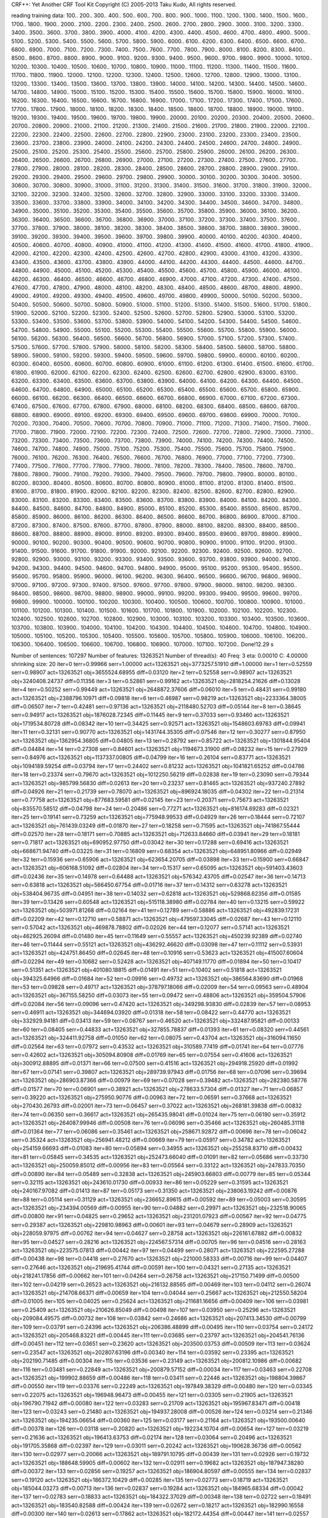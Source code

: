 CRF++: Yet Another CRF Tool Kit
Copyright (C) 2005-2013 Taku Kudo, All rights reserved.

reading training data: 100.. 200.. 300.. 400.. 500.. 600.. 700.. 800.. 900.. 1000.. 1100.. 1200.. 1300.. 1400.. 1500.. 1600.. 1700.. 1800.. 1900.. 2000.. 2100.. 2200.. 2300.. 2400.. 2500.. 2600.. 2700.. 2800.. 2900.. 3000.. 3100.. 3200.. 3300.. 3400.. 3500.. 3600.. 3700.. 3800.. 3900.. 4000.. 4100.. 4200.. 4300.. 4400.. 4500.. 4600.. 4700.. 4800.. 4900.. 5000.. 5100.. 5200.. 5300.. 5400.. 5500.. 5600.. 5700.. 5800.. 5900.. 6000.. 6100.. 6200.. 6300.. 6400.. 6500.. 6600.. 6700.. 6800.. 6900.. 7000.. 7100.. 7200.. 7300.. 7400.. 7500.. 7600.. 7700.. 7800.. 7900.. 8000.. 8100.. 8200.. 8300.. 8400.. 8500.. 8600.. 8700.. 8800.. 8900.. 9000.. 9100.. 9200.. 9300.. 9400.. 9500.. 9600.. 9700.. 9800.. 9900.. 10000.. 10100.. 10200.. 10300.. 10400.. 10500.. 10600.. 10700.. 10800.. 10900.. 11000.. 11100.. 11200.. 11300.. 11400.. 11500.. 11600.. 11700.. 11800.. 11900.. 12000.. 12100.. 12200.. 12300.. 12400.. 12500.. 12600.. 12700.. 12800.. 12900.. 13000.. 13100.. 13200.. 13300.. 13400.. 13500.. 13600.. 13700.. 13800.. 13900.. 14000.. 14100.. 14200.. 14300.. 14400.. 14500.. 14600.. 14700.. 14800.. 14900.. 15000.. 15100.. 15200.. 15300.. 15400.. 15500.. 15600.. 15700.. 15800.. 15900.. 16000.. 16100.. 16200.. 16300.. 16400.. 16500.. 16600.. 16700.. 16800.. 16900.. 17000.. 17100.. 17200.. 17300.. 17400.. 17500.. 17600.. 17700.. 17800.. 17900.. 18000.. 18100.. 18200.. 18300.. 18400.. 18500.. 18600.. 18700.. 18800.. 18900.. 19000.. 19100.. 19200.. 19300.. 19400.. 19500.. 19600.. 19700.. 19800.. 19900.. 20000.. 20100.. 20200.. 20300.. 20400.. 20500.. 20600.. 20700.. 20800.. 20900.. 21000.. 21100.. 21200.. 21300.. 21400.. 21500.. 21600.. 21700.. 21800.. 21900.. 22000.. 22100.. 22200.. 22300.. 22400.. 22500.. 22600.. 22700.. 22800.. 22900.. 23000.. 23100.. 23200.. 23300.. 23400.. 23500.. 23600.. 23700.. 23800.. 23900.. 24000.. 24100.. 24200.. 24300.. 24400.. 24500.. 24600.. 24700.. 24800.. 24900.. 25000.. 25100.. 25200.. 25300.. 25400.. 25500.. 25600.. 25700.. 25800.. 25900.. 26000.. 26100.. 26200.. 26300.. 26400.. 26500.. 26600.. 26700.. 26800.. 26900.. 27000.. 27100.. 27200.. 27300.. 27400.. 27500.. 27600.. 27700.. 27800.. 27900.. 28000.. 28100.. 28200.. 28300.. 28400.. 28500.. 28600.. 28700.. 28800.. 28900.. 29000.. 29100.. 29200.. 29300.. 29400.. 29500.. 29600.. 29700.. 29800.. 29900.. 30000.. 30100.. 30200.. 30300.. 30400.. 30500.. 30600.. 30700.. 30800.. 30900.. 31000.. 31100.. 31200.. 31300.. 31400.. 31500.. 31600.. 31700.. 31800.. 31900.. 32000.. 32100.. 32200.. 32300.. 32400.. 32500.. 32600.. 32700.. 32800.. 32900.. 33000.. 33100.. 33200.. 33300.. 33400.. 33500.. 33600.. 33700.. 33800.. 33900.. 34000.. 34100.. 34200.. 34300.. 34400.. 34500.. 34600.. 34700.. 34800.. 34900.. 35000.. 35100.. 35200.. 35300.. 35400.. 35500.. 35600.. 35700.. 35800.. 35900.. 36000.. 36100.. 36200.. 36300.. 36400.. 36500.. 36600.. 36700.. 36800.. 36900.. 37000.. 37100.. 37200.. 37300.. 37400.. 37500.. 37600.. 37700.. 37800.. 37900.. 38000.. 38100.. 38200.. 38300.. 38400.. 38500.. 38600.. 38700.. 38800.. 38900.. 39000.. 39100.. 39200.. 39300.. 39400.. 39500.. 39600.. 39700.. 39800.. 39900.. 40000.. 40100.. 40200.. 40300.. 40400.. 40500.. 40600.. 40700.. 40800.. 40900.. 41000.. 41100.. 41200.. 41300.. 41400.. 41500.. 41600.. 41700.. 41800.. 41900.. 42000.. 42100.. 42200.. 42300.. 42400.. 42500.. 42600.. 42700.. 42800.. 42900.. 43000.. 43100.. 43200.. 43300.. 43400.. 43500.. 43600.. 43700.. 43800.. 43900.. 44000.. 44100.. 44200.. 44300.. 44400.. 44500.. 44600.. 44700.. 44800.. 44900.. 45000.. 45100.. 45200.. 45300.. 45400.. 45500.. 45600.. 45700.. 45800.. 45900.. 46000.. 46100.. 46200.. 46300.. 46400.. 46500.. 46600.. 46700.. 46800.. 46900.. 47000.. 47100.. 47200.. 47300.. 47400.. 47500.. 47600.. 47700.. 47800.. 47900.. 48000.. 48100.. 48200.. 48300.. 48400.. 48500.. 48600.. 48700.. 48800.. 48900.. 49000.. 49100.. 49200.. 49300.. 49400.. 49500.. 49600.. 49700.. 49800.. 49900.. 50000.. 50100.. 50200.. 50300.. 50400.. 50500.. 50600.. 50700.. 50800.. 50900.. 51000.. 51100.. 51200.. 51300.. 51400.. 51500.. 51600.. 51700.. 51800.. 51900.. 52000.. 52100.. 52200.. 52300.. 52400.. 52500.. 52600.. 52700.. 52800.. 52900.. 53000.. 53100.. 53200.. 53300.. 53400.. 53500.. 53600.. 53700.. 53800.. 53900.. 54000.. 54100.. 54200.. 54300.. 54400.. 54500.. 54600.. 54700.. 54800.. 54900.. 55000.. 55100.. 55200.. 55300.. 55400.. 55500.. 55600.. 55700.. 55800.. 55900.. 56000.. 56100.. 56200.. 56300.. 56400.. 56500.. 56600.. 56700.. 56800.. 56900.. 57000.. 57100.. 57200.. 57300.. 57400.. 57500.. 57600.. 57700.. 57800.. 57900.. 58000.. 58100.. 58200.. 58300.. 58400.. 58500.. 58600.. 58700.. 58800.. 58900.. 59000.. 59100.. 59200.. 59300.. 59400.. 59500.. 59600.. 59700.. 59800.. 59900.. 60000.. 60100.. 60200.. 60300.. 60400.. 60500.. 60600.. 60700.. 60800.. 60900.. 61000.. 61100.. 61200.. 61300.. 61400.. 61500.. 61600.. 61700.. 61800.. 61900.. 62000.. 62100.. 62200.. 62300.. 62400.. 62500.. 62600.. 62700.. 62800.. 62900.. 63000.. 63100.. 63200.. 63300.. 63400.. 63500.. 63600.. 63700.. 63800.. 63900.. 64000.. 64100.. 64200.. 64300.. 64400.. 64500.. 64600.. 64700.. 64800.. 64900.. 65000.. 65100.. 65200.. 65300.. 65400.. 65500.. 65600.. 65700.. 65800.. 65900.. 66000.. 66100.. 66200.. 66300.. 66400.. 66500.. 66600.. 66700.. 66800.. 66900.. 67000.. 67100.. 67200.. 67300.. 67400.. 67500.. 67600.. 67700.. 67800.. 67900.. 68000.. 68100.. 68200.. 68300.. 68400.. 68500.. 68600.. 68700.. 68800.. 68900.. 69000.. 69100.. 69200.. 69300.. 69400.. 69500.. 69600.. 69700.. 69800.. 69900.. 70000.. 70100.. 70200.. 70300.. 70400.. 70500.. 70600.. 70700.. 70800.. 70900.. 71000.. 71100.. 71200.. 71300.. 71400.. 71500.. 71600.. 71700.. 71800.. 71900.. 72000.. 72100.. 72200.. 72300.. 72400.. 72500.. 72600.. 72700.. 72800.. 72900.. 73000.. 73100.. 73200.. 73300.. 73400.. 73500.. 73600.. 73700.. 73800.. 73900.. 74000.. 74100.. 74200.. 74300.. 74400.. 74500.. 74600.. 74700.. 74800.. 74900.. 75000.. 75100.. 75200.. 75300.. 75400.. 75500.. 75600.. 75700.. 75800.. 75900.. 76000.. 76100.. 76200.. 76300.. 76400.. 76500.. 76600.. 76700.. 76800.. 76900.. 77000.. 77100.. 77200.. 77300.. 77400.. 77500.. 77600.. 77700.. 77800.. 77900.. 78000.. 78100.. 78200.. 78300.. 78400.. 78500.. 78600.. 78700.. 78800.. 78900.. 79000.. 79100.. 79200.. 79300.. 79400.. 79500.. 79600.. 79700.. 79800.. 79900.. 80000.. 80100.. 80200.. 80300.. 80400.. 80500.. 80600.. 80700.. 80800.. 80900.. 81000.. 81100.. 81200.. 81300.. 81400.. 81500.. 81600.. 81700.. 81800.. 81900.. 82000.. 82100.. 82200.. 82300.. 82400.. 82500.. 82600.. 82700.. 82800.. 82900.. 83000.. 83100.. 83200.. 83300.. 83400.. 83500.. 83600.. 83700.. 83800.. 83900.. 84000.. 84100.. 84200.. 84300.. 84400.. 84500.. 84600.. 84700.. 84800.. 84900.. 85000.. 85100.. 85200.. 85300.. 85400.. 85500.. 85600.. 85700.. 85800.. 85900.. 86000.. 86100.. 86200.. 86300.. 86400.. 86500.. 86600.. 86700.. 86800.. 86900.. 87000.. 87100.. 87200.. 87300.. 87400.. 87500.. 87600.. 87700.. 87800.. 87900.. 88000.. 88100.. 88200.. 88300.. 88400.. 88500.. 88600.. 88700.. 88800.. 88900.. 89000.. 89100.. 89200.. 89300.. 89400.. 89500.. 89600.. 89700.. 89800.. 89900.. 90000.. 90100.. 90200.. 90300.. 90400.. 90500.. 90600.. 90700.. 90800.. 90900.. 91000.. 91100.. 91200.. 91300.. 91400.. 91500.. 91600.. 91700.. 91800.. 91900.. 92000.. 92100.. 92200.. 92300.. 92400.. 92500.. 92600.. 92700.. 92800.. 92900.. 93000.. 93100.. 93200.. 93300.. 93400.. 93500.. 93600.. 93700.. 93800.. 93900.. 94000.. 94100.. 94200.. 94300.. 94400.. 94500.. 94600.. 94700.. 94800.. 94900.. 95000.. 95100.. 95200.. 95300.. 95400.. 95500.. 95600.. 95700.. 95800.. 95900.. 96000.. 96100.. 96200.. 96300.. 96400.. 96500.. 96600.. 96700.. 96800.. 96900.. 97000.. 97100.. 97200.. 97300.. 97400.. 97500.. 97600.. 97700.. 97800.. 97900.. 98000.. 98100.. 98200.. 98300.. 98400.. 98500.. 98600.. 98700.. 98800.. 98900.. 99000.. 99100.. 99200.. 99300.. 99400.. 99500.. 99600.. 99700.. 99800.. 99900.. 100000.. 100100.. 100200.. 100300.. 100400.. 100500.. 100600.. 100700.. 100800.. 100900.. 101000.. 101100.. 101200.. 101300.. 101400.. 101500.. 101600.. 101700.. 101800.. 101900.. 102000.. 102100.. 102200.. 102300.. 102400.. 102500.. 102600.. 102700.. 102800.. 102900.. 103000.. 103100.. 103200.. 103300.. 103400.. 103500.. 103600.. 103700.. 103800.. 103900.. 104000.. 104100.. 104200.. 104300.. 104400.. 104500.. 104600.. 104700.. 104800.. 104900.. 105000.. 105100.. 105200.. 105300.. 105400.. 105500.. 105600.. 105700.. 105800.. 105900.. 106000.. 106100.. 106200.. 106300.. 106400.. 106500.. 106600.. 106700.. 106800.. 106900.. 107000.. 107100.. 107200.. 
Done!12.29 s

Number of sentences: 107297
Number of features:  13263521
Number of thread(s): 40
Freq:                3
eta:                 0.00010
C:                   4.00000
shrinking size:      20
iter=0 terr=0.99966 serr=1.00000 act=13263521 obj=3773257.51910 diff=1.00000
iter=1 terr=0.52559 serr=0.98907 act=13263521 obj=3655524.68955 diff=0.03120
iter=2 terr=0.52558 serr=0.98907 act=13263521 obj=3240408.24737 diff=0.11356
iter=3 terr=0.52861 serr=0.99162 act=13263521 obj=2818254.21626 diff=0.13028
iter=4 terr=0.50252 serr=0.99449 act=13263521 obj=2648872.37606 diff=0.06010
iter=5 terr=0.48431 serr=0.99180 act=13263521 obj=2388796.10971 diff=0.09818
iter=6 terr=0.46987 serr=0.98219 act=13263521 obj=2233364.38005 diff=0.06507
iter=7 terr=0.42481 serr=0.97136 act=13263521 obj=2118480.52703 diff=0.05144
iter=8 terr=0.38645 serr=0.94917 act=13263521 obj=1876028.72345 diff=0.11445
iter=9 terr=0.37033 serr=0.93460 act=13263521 obj=1719534.80728 diff=0.08342
iter=10 terr=0.34425 serr=0.92571 act=13263521 obj=1548603.69783 diff=0.09941
iter=11 terr=0.32131 serr=0.90770 act=13263521 obj=1431744.35305 diff=0.07546
iter=12 terr=0.30277 serr=0.87950 act=13263521 obj=1362954.36805 diff=0.04805
iter=13 terr=0.28792 serr=0.85722 act=13263521 obj=1301844.95404 diff=0.04484
iter=14 terr=0.27308 serr=0.84601 act=13263521 obj=1194673.31900 diff=0.08232
iter=15 terr=0.27929 serr=0.84976 act=13263521 obj=1137337.00805 diff=0.04799
iter=16 terr=0.26104 serr=0.83771 act=13263521 obj=1094189.59254 diff=0.03794
iter=17 terr=0.24402 serr=0.81232 act=13263521 obj=1041821.65252 diff=0.04786
iter=18 terr=0.23374 serr=0.79670 act=13263521 obj=1012250.56219 diff=0.02838
iter=19 terr=0.23090 serr=0.79344 act=13263521 obj=985799.56830 diff=0.02613
iter=20 terr=0.23237 serr=0.81465 act=13263521 obj=937240.27892 diff=0.04926
iter=21 terr=0.21739 serr=0.78070 act=13263521 obj=896924.18035 diff=0.04302
iter=22 terr=0.21314 serr=0.77758 act=13263521 obj=877683.59581 diff=0.02145
iter=23 terr=0.20371 serr=0.75673 act=13263521 obj=835570.58512 diff=0.04798
iter=24 terr=0.20486 serr=0.77271 act=13263521 obj=816174.69283 diff=0.02321
iter=25 terr=0.19141 serr=0.73259 act=13263521 obj=775948.99533 diff=0.04929
iter=26 terr=0.18444 serr=0.72107 act=13263521 obj=761439.03249 diff=0.01870
iter=27 terr=0.18258 serr=0.71595 act=13263521 obj=741867.55444 diff=0.02570
iter=28 terr=0.18171 serr=0.70885 act=13263521 obj=712633.84660 diff=0.03941
iter=29 terr=0.18181 serr=0.71817 act=13263521 obj=690952.97750 diff=0.03042
iter=30 terr=0.17288 serr=0.69416 act=13263521 obj=668671.94740 diff=0.03225
iter=31 terr=0.16809 serr=0.68354 act=13263521 obj=648951.80966 diff=0.02949
iter=32 terr=0.15936 serr=0.65906 act=13263521 obj=623654.20705 diff=0.03898
iter=33 terr=0.15900 serr=0.66847 act=13263521 obj=606168.51092 diff=0.02804
iter=34 terr=0.15317 serr=0.65095 act=13263521 obj=591403.43603 diff=0.02436
iter=35 terr=0.14978 serr=0.64488 act=13263521 obj=576342.43705 diff=0.02547
iter=36 terr=0.14713 serr=0.63818 act=13263521 obj=566450.67754 diff=0.01716
iter=37 terr=0.14312 serr=0.63278 act=13263521 obj=538404.96735 diff=0.04951
iter=38 terr=0.14032 serr=0.62818 act=13263521 obj=529868.62356 diff=0.01585
iter=39 terr=0.13426 serr=0.60548 act=13263521 obj=515118.38980 diff=0.02784
iter=40 terr=0.13215 serr=0.59922 act=13263521 obj=503971.81268 diff=0.02164
iter=41 terr=0.12789 serr=0.58886 act=13263521 obj=492839.17231 diff=0.02209
iter=42 terr=0.12710 serr=0.58871 act=13263521 obj=479597.33045 diff=0.02687
iter=43 terr=0.12110 serr=0.57042 act=13263521 obj=469878.78802 diff=0.02026
iter=44 terr=0.12077 serr=0.57141 act=13263521 obj=462925.26094 diff=0.01480
iter=45 terr=0.11649 serr=0.55557 act=13263521 obj=450239.92389 diff=0.02740
iter=46 terr=0.11444 serr=0.55121 act=13263521 obj=436292.46620 diff=0.03098
iter=47 terr=0.11112 serr=0.53931 act=13263521 obj=424751.86450 diff=0.02645
iter=48 terr=0.10916 serr=0.53623 act=13263521 obj=415007.60604 diff=0.02294
iter=49 terr=0.10682 serr=0.52428 act=13263521 obj=407149.11770 diff=0.01894
iter=50 terr=0.10417 serr=0.51351 act=13263521 obj=401080.18815 diff=0.01491
iter=51 terr=0.10402 serr=0.51818 act=13263521 obj=394325.64966 diff=0.01684
iter=52 terr=0.09916 serr=0.49732 act=13263521 obj=386564.83690 diff=0.01968
iter=53 terr=0.09828 serr=0.49717 act=13263521 obj=378797.18066 diff=0.02009
iter=54 terr=0.09563 serr=0.48904 act=13263521 obj=367155.58250 diff=0.03073
iter=55 terr=0.09472 serr=0.48806 act=13263521 obj=359504.57906 diff=0.02084
iter=56 terr=0.09096 serr=0.47420 act=13263521 obj=349298.93830 diff=0.02839
iter=57 terr=0.08953 serr=0.46911 act=13263521 obj=344694.03920 diff=0.01318
iter=58 terr=0.08422 serr=0.44770 act=13263521 obj=332929.94181 diff=0.03413
iter=59 terr=0.08767 serr=0.46520 act=13263521 obj=332487.95821 diff=0.00133
iter=60 terr=0.08405 serr=0.44833 act=13263521 obj=327855.78837 diff=0.01393
iter=61 terr=0.08320 serr=0.44561 act=13263521 obj=324411.92758 diff=0.01050
iter=62 terr=0.08075 serr=0.43704 act=13263521 obj=316094.11650 diff=0.02564
iter=63 terr=0.07972 serr=0.43532 act=13263521 obj=310589.77419 diff=0.01741
iter=64 terr=0.07776 serr=0.42602 act=13263521 obj=305094.80908 diff=0.01769
iter=65 terr=0.07554 serr=0.41606 act=13263521 obj=300912.88895 diff=0.01371
iter=66 terr=0.07500 serr=0.41516 act=13263521 obj=294918.25920 diff=0.01992
iter=67 terr=0.07141 serr=0.39807 act=13263521 obj=289739.97943 diff=0.01756
iter=68 terr=0.07096 serr=0.39694 act=13263521 obj=286903.87366 diff=0.00979
iter=69 terr=0.07028 serr=0.39482 act=13263521 obj=282380.58776 diff=0.01577
iter=70 terr=0.06901 serr=0.38921 act=13263521 obj=278633.57304 diff=0.01327
iter=71 terr=0.06857 serr=0.39220 act=13263521 obj=275950.90776 diff=0.00963
iter=72 terr=0.06591 serr=0.37668 act=13263521 obj=270430.26793 diff=0.02001
iter=73 terr=0.06457 serr=0.37022 act=13263521 obj=268181.39838 diff=0.00832
iter=74 terr=0.06350 serr=0.36617 act=13263521 obj=265435.98041 diff=0.01024
iter=75 terr=0.06190 serr=0.35912 act=13263521 obj=264087.99946 diff=0.00508
iter=76 terr=0.06096 serr=0.35466 act=13263521 obj=260485.31118 diff=0.01364
iter=77 terr=0.06086 serr=0.35461 act=13263521 obj=258671.92872 diff=0.00696
iter=78 terr=0.06042 serr=0.35324 act=13263521 obj=256941.48212 diff=0.00669
iter=79 terr=0.05917 serr=0.34782 act=13263521 obj=254159.66693 diff=0.01083
iter=80 terr=0.05894 serr=0.34955 act=13263521 obj=255258.83710 diff=0.00432
iter=81 terr=0.05845 serr=0.34535 act=13263521 obj=252473.66040 diff=0.01091
iter=82 terr=0.05686 serr=0.33730 act=13263521 obj=250059.85012 diff=0.00956
iter=83 terr=0.05564 serr=0.33122 act=13263521 obj=247833.70350 diff=0.00890
iter=84 terr=0.05489 serr=0.32838 act=13263521 obj=245903.66803 diff=0.00779
iter=85 terr=0.05344 serr=0.32115 act=13263521 obj=243610.01730 diff=0.00933
iter=86 terr=0.05229 serr=0.31595 act=13263521 obj=240167.97082 diff=0.01413
iter=87 terr=0.05173 serr=0.31350 act=13263521 obj=238063.19242 diff=0.00876
iter=88 terr=0.05114 serr=0.31129 act=13263521 obj=236652.89615 diff=0.00592
iter=89 terr=0.05003 serr=0.30595 act=13263521 obj=234394.00569 diff=0.00955
iter=90 terr=0.04882 serr=0.29971 act=13263521 obj=232518.90065 diff=0.00800
iter=91 terr=0.04825 serr=0.29652 act=13263521 obj=231201.07923 diff=0.00567
iter=92 terr=0.04775 serr=0.29387 act=13263521 obj=229810.98963 diff=0.00601
iter=93 terr=0.04679 serr=0.28909 act=13263521 obj=228059.97975 diff=0.00762
iter=94 terr=0.04627 serr=0.28758 act=13263521 obj=226161.67882 diff=0.00832
iter=95 terr=0.04527 serr=0.28216 act=13263521 obj=224567.57314 diff=0.00705
iter=96 terr=0.04516 serr=0.28163 act=13263521 obj=223575.07813 diff=0.00442
iter=97 terr=0.04499 serr=0.28071 act=13263521 obj=222595.27288 diff=0.00438
iter=98 terr=0.04418 serr=0.27670 act=13263521 obj=221000.58333 diff=0.00716
iter=99 terr=0.04407 serr=0.27646 act=13263521 obj=219695.41744 diff=0.00591
iter=100 terr=0.04321 serr=0.27135 act=13263521 obj=218241.17856 diff=0.00662
iter=101 terr=0.04264 serr=0.26758 act=13263521 obj=217150.71499 diff=0.00500
iter=102 terr=0.04219 serr=0.26523 act=13263521 obj=216132.88565 diff=0.00469
iter=103 terr=0.04112 serr=0.26074 act=13263521 obj=214708.66371 diff=0.00659
iter=104 terr=0.04044 serr=0.25667 act=13263521 obj=212550.58204 diff=0.01005
iter=105 terr=0.04025 serr=0.25624 act=13263521 obj=211681.16656 diff=0.00409
iter=106 terr=0.03981 serr=0.25409 act=13263521 obj=210626.85049 diff=0.00498
iter=107 terr=0.03950 serr=0.25296 act=13263521 obj=209084.49575 diff=0.00732
iter=108 terr=0.03842 serr=0.24686 act=13263521 obj=207413.34530 diff=0.00799
iter=109 terr=0.03791 serr=0.24396 act=13263521 obj=206386.48899 diff=0.00495
iter=110 terr=0.03754 serr=0.24172 act=13263521 obj=205468.83221 diff=0.00445
iter=111 terr=0.03685 serr=0.23797 act=13263521 obj=204541.76136 diff=0.00451
iter=112 terr=0.03651 serr=0.23620 act=13263521 obj=203500.03753 diff=0.00509
iter=113 terr=0.03624 serr=0.23547 act=13263521 obj=202807.63196 diff=0.00340
iter=114 terr=0.03592 serr=0.23395 act=13263521 obj=202190.71485 diff=0.00304
iter=115 terr=0.03536 serr=0.23149 act=13263521 obj=200812.10986 diff=0.00682
iter=116 terr=0.03481 serr=0.22849 act=13263521 obj=200879.57152 diff=0.00034
iter=117 terr=0.03463 serr=0.22708 act=13263521 obj=199902.88659 diff=0.00486
iter=118 terr=0.03411 serr=0.22446 act=13263521 obj=198804.39867 diff=0.00550
iter=119 terr=0.03376 serr=0.22249 act=13263521 obj=197849.38329 diff=0.00480
iter=120 terr=0.03345 serr=0.22075 act=13263521 obj=196948.96473 diff=0.00455
iter=121 terr=0.03305 serr=0.21905 act=13263521 obj=196790.71942 diff=0.00080
iter=122 terr=0.03283 serr=0.21709 act=13263521 obj=195967.83471 diff=0.00418
iter=123 terr=0.03243 serr=0.21480 act=13263521 obj=194937.28008 diff=0.00526
iter=124 terr=0.03214 serr=0.21346 act=13263521 obj=194235.06654 diff=0.00360
iter=125 terr=0.03177 serr=0.21164 act=13263521 obj=193500.00640 diff=0.00378
iter=126 terr=0.03118 serr=0.20820 act=13263521 obj=192234.10704 diff=0.00654
iter=127 terr=0.03219 serr=0.21636 act=13263521 obj=196413.63753 diff=0.02174
iter=128 terr=0.03064 serr=0.20496 act=13263521 obj=191705.35868 diff=0.02397
iter=129 terr=0.03011 serr=0.20242 act=13263521 obj=190628.36736 diff=0.00562
iter=130 terr=0.02977 serr=0.20066 act=13263521 obj=189791.10795 diff=0.00439
iter=131 terr=0.02926 serr=0.19732 act=13263521 obj=188648.59905 diff=0.00602
iter=132 terr=0.02911 serr=0.19682 act=13263521 obj=187947.38280 diff=0.00372
iter=133 terr=0.02856 serr=0.19257 act=13263521 obj=186904.80597 diff=0.00555
iter=134 terr=0.02837 serr=0.19120 act=13263521 obj=186372.10429 diff=0.00285
iter=135 terr=0.02773 serr=0.18719 act=13263521 obj=185044.03273 diff=0.00713
iter=136 terr=0.02837 serr=0.19284 act=13263521 obj=184965.68334 diff=0.00042
iter=137 terr=0.02783 serr=0.18833 act=13263521 obj=184322.37029 diff=0.00348
iter=138 terr=0.02722 serr=0.18491 act=13263521 obj=183540.82588 diff=0.00424
iter=139 terr=0.02672 serr=0.18217 act=13263521 obj=182990.16558 diff=0.00300
iter=140 terr=0.02613 serr=0.17862 act=13263521 obj=182172.44354 diff=0.00447
iter=141 terr=0.02557 serr=0.17519 act=13263521 obj=181798.73989 diff=0.00205
iter=142 terr=0.02551 serr=0.17450 act=13263521 obj=180997.21511 diff=0.00441
iter=143 terr=0.02550 serr=0.17445 act=13263521 obj=180541.69453 diff=0.00252
iter=144 terr=0.02524 serr=0.17273 act=13263521 obj=179830.54803 diff=0.00394
iter=145 terr=0.02562 serr=0.17557 act=13263521 obj=179345.46848 diff=0.00270
iter=146 terr=0.02497 serr=0.17126 act=13263521 obj=178494.70280 diff=0.00474
iter=147 terr=0.02454 serr=0.16861 act=13263521 obj=177973.70139 diff=0.00292
iter=148 terr=0.02416 serr=0.16656 act=13263521 obj=177517.47889 diff=0.00256
iter=149 terr=0.02377 serr=0.16426 act=13263521 obj=176721.73252 diff=0.00448
iter=150 terr=0.02431 serr=0.16812 act=13263521 obj=177037.90000 diff=0.00179
iter=151 terr=0.02359 serr=0.16329 act=13263521 obj=176124.54330 diff=0.00516
iter=152 terr=0.02329 serr=0.16156 act=13263521 obj=175218.21608 diff=0.00515
iter=153 terr=0.02337 serr=0.16153 act=13263521 obj=174652.85832 diff=0.00323
iter=154 terr=0.02324 serr=0.16047 act=13263521 obj=174025.56658 diff=0.00359
iter=155 terr=0.02317 serr=0.16026 act=13263521 obj=173576.22774 diff=0.00258
iter=156 terr=0.02290 serr=0.15812 act=13263521 obj=172871.14618 diff=0.00406
iter=157 terr=0.02298 serr=0.15931 act=13263521 obj=172205.68485 diff=0.00385
iter=158 terr=0.02261 serr=0.15714 act=13263521 obj=171718.87534 diff=0.00283
iter=159 terr=0.02220 serr=0.15430 act=13263521 obj=171176.83004 diff=0.00316
iter=160 terr=0.02201 serr=0.15324 act=13263521 obj=170636.41217 diff=0.00316
iter=161 terr=0.02188 serr=0.15191 act=13263521 obj=169875.91719 diff=0.00446
iter=162 terr=0.02185 serr=0.15197 act=13263521 obj=169232.28136 diff=0.00379
iter=163 terr=0.02197 serr=0.15294 act=13263521 obj=168779.53230 diff=0.00268
iter=164 terr=0.02194 serr=0.15234 act=13263521 obj=168137.18828 diff=0.00381
iter=165 terr=0.02276 serr=0.15877 act=13263521 obj=168099.10541 diff=0.00023
iter=166 terr=0.02215 serr=0.15420 act=13263521 obj=167632.66894 diff=0.00277
iter=167 terr=0.02175 serr=0.15143 act=13263521 obj=167032.83899 diff=0.00358
iter=168 terr=0.02149 serr=0.14983 act=13263521 obj=166622.05036 diff=0.00246
iter=169 terr=0.02110 serr=0.14714 act=13263521 obj=165883.07876 diff=0.00444
iter=170 terr=0.02144 serr=0.14986 act=13263521 obj=165599.66624 diff=0.00171
iter=171 terr=0.02097 serr=0.14668 act=13263521 obj=164755.63700 diff=0.00510
iter=172 terr=0.02090 serr=0.14611 act=13263521 obj=164438.05940 diff=0.00193
iter=173 terr=0.02082 serr=0.14548 act=13263521 obj=163869.63795 diff=0.00346
iter=174 terr=0.02055 serr=0.14347 act=13263521 obj=163295.70143 diff=0.00350
iter=175 terr=0.02056 serr=0.14379 act=13263521 obj=162646.69563 diff=0.00397
iter=176 terr=0.02042 serr=0.14268 act=13263521 obj=162205.83128 diff=0.00271
iter=177 terr=0.02028 serr=0.14226 act=13263521 obj=161804.99229 diff=0.00247
iter=178 terr=0.01995 serr=0.14033 act=13263521 obj=161432.97704 diff=0.00230
iter=179 terr=0.01978 serr=0.13904 act=13263521 obj=160934.90345 diff=0.00309
iter=180 terr=0.01964 serr=0.13798 act=13263521 obj=160319.18081 diff=0.00383
iter=181 terr=0.01963 serr=0.13786 act=13263521 obj=159794.02755 diff=0.00328
iter=182 terr=0.01946 serr=0.13652 act=13263521 obj=159688.15286 diff=0.00066
iter=183 terr=0.01948 serr=0.13683 act=13263521 obj=158804.22566 diff=0.00554
iter=184 terr=0.01940 serr=0.13630 act=13263521 obj=158590.08814 diff=0.00135
iter=185 terr=0.01947 serr=0.13664 act=13263521 obj=158217.36660 diff=0.00235
iter=186 terr=0.01926 serr=0.13544 act=13263521 obj=157812.93400 diff=0.00256
iter=187 terr=0.01904 serr=0.13393 act=13263521 obj=157218.56962 diff=0.00377
iter=188 terr=0.01885 serr=0.13310 act=13263521 obj=156719.28338 diff=0.00318
iter=189 terr=0.01877 serr=0.13270 act=13263521 obj=156357.93516 diff=0.00231
iter=190 terr=0.01855 serr=0.13122 act=13263521 obj=155720.01234 diff=0.00408
iter=191 terr=0.01972 serr=0.14008 act=13263521 obj=156410.60594 diff=0.00443
iter=192 terr=0.01877 serr=0.13278 act=13263521 obj=155440.55801 diff=0.00620
iter=193 terr=0.01849 serr=0.13089 act=13263521 obj=154987.61471 diff=0.00291
iter=194 terr=0.01835 serr=0.12971 act=13263521 obj=154552.34752 diff=0.00281
iter=195 terr=0.01812 serr=0.12781 act=13263521 obj=153826.00618 diff=0.00470
iter=196 terr=0.01849 serr=0.13072 act=13263521 obj=153743.87227 diff=0.00053
iter=197 terr=0.01803 serr=0.12743 act=13263521 obj=153117.02766 diff=0.00408
iter=198 terr=0.01791 serr=0.12652 act=13263521 obj=152895.49229 diff=0.00145
iter=199 terr=0.01782 serr=0.12601 act=13263521 obj=152453.06652 diff=0.00289
iter=200 terr=0.01749 serr=0.12371 act=13263521 obj=152142.65322 diff=0.00204
iter=201 terr=0.01753 serr=0.12434 act=13263521 obj=151780.53096 diff=0.00238
iter=202 terr=0.01753 serr=0.12433 act=13263521 obj=151451.47200 diff=0.00217
iter=203 terr=0.01745 serr=0.12370 act=13263521 obj=151125.34917 diff=0.00215
iter=204 terr=0.01758 serr=0.12469 act=13263521 obj=150798.05077 diff=0.00217
iter=205 terr=0.01721 serr=0.12185 act=13263521 obj=150371.34508 diff=0.00283
iter=206 terr=0.01708 serr=0.12113 act=13263521 obj=150186.82868 diff=0.00123
iter=207 terr=0.01698 serr=0.12073 act=13263521 obj=149883.64854 diff=0.00202
iter=208 terr=0.01671 serr=0.11866 act=13263521 obj=149918.22682 diff=0.00023
iter=209 terr=0.01676 serr=0.11902 act=13263521 obj=149683.30790 diff=0.00157
iter=210 terr=0.01673 serr=0.11899 act=13263521 obj=149381.36935 diff=0.00202
iter=211 terr=0.01670 serr=0.11891 act=13263521 obj=149043.62785 diff=0.00226
iter=212 terr=0.01659 serr=0.11822 act=13263521 obj=148695.97561 diff=0.00233
iter=213 terr=0.01650 serr=0.11747 act=13263521 obj=148259.77499 diff=0.00293
iter=214 terr=0.01638 serr=0.11631 act=13263521 obj=148186.82887 diff=0.00049
iter=215 terr=0.01617 serr=0.11504 act=13263521 obj=147808.01848 diff=0.00256
iter=216 terr=0.01614 serr=0.11483 act=13263521 obj=147725.75691 diff=0.00056
iter=217 terr=0.01612 serr=0.11469 act=13263521 obj=147515.68353 diff=0.00142
iter=218 terr=0.01555 serr=0.11015 act=13263521 obj=147617.03631 diff=0.00069
iter=219 terr=0.01596 serr=0.11327 act=13263521 obj=147363.38277 diff=0.00172
iter=220 terr=0.01597 serr=0.11361 act=13263521 obj=147132.72088 diff=0.00157
iter=221 terr=0.01597 serr=0.11359 act=13263521 obj=146962.25952 diff=0.00116
iter=222 terr=0.01596 serr=0.11332 act=13263521 obj=146755.79573 diff=0.00140
iter=223 terr=0.01606 serr=0.11392 act=13263521 obj=146813.36858 diff=0.00039
iter=224 terr=0.01593 serr=0.11301 act=13263521 obj=146627.79157 diff=0.00126
iter=225 terr=0.01583 serr=0.11239 act=13263521 obj=146425.77055 diff=0.00138
iter=226 terr=0.01576 serr=0.11192 act=13263521 obj=146248.41894 diff=0.00121
iter=227 terr=0.01570 serr=0.11167 act=13263521 obj=146088.35752 diff=0.00109
iter=228 terr=0.01561 serr=0.11099 act=13263521 obj=145885.07644 diff=0.00139
iter=229 terr=0.01577 serr=0.11254 act=13263521 obj=145683.45499 diff=0.00138
iter=230 terr=0.01560 serr=0.11120 act=13263521 obj=145501.52104 diff=0.00125
iter=231 terr=0.01560 serr=0.11121 act=13263521 obj=145378.39387 diff=0.00085
iter=232 terr=0.01558 serr=0.11100 act=13263521 obj=145198.85049 diff=0.00124
iter=233 terr=0.01549 serr=0.11011 act=13263521 obj=145071.89029 diff=0.00087
iter=234 terr=0.01545 serr=0.10978 act=13263521 obj=144924.78042 diff=0.00101
iter=235 terr=0.01544 serr=0.10970 act=13263521 obj=144696.30551 diff=0.00158
iter=236 terr=0.01548 serr=0.10996 act=13263521 obj=144586.96873 diff=0.00076
iter=237 terr=0.01549 serr=0.11029 act=13263521 obj=144406.03469 diff=0.00125
iter=238 terr=0.01575 serr=0.11200 act=13263521 obj=144346.21325 diff=0.00041
iter=239 terr=0.01553 serr=0.11063 act=13263521 obj=144221.07007 diff=0.00087
iter=240 terr=0.01544 serr=0.10987 act=13263521 obj=144132.53997 diff=0.00061
iter=241 terr=0.01534 serr=0.10922 act=13263521 obj=143996.89841 diff=0.00094
iter=242 terr=0.01529 serr=0.10866 act=13263521 obj=143823.41943 diff=0.00120
iter=243 terr=0.01556 serr=0.11096 act=13263521 obj=144055.14015 diff=0.00161
iter=244 terr=0.01531 serr=0.10919 act=13263521 obj=143735.15545 diff=0.00222
iter=245 terr=0.01530 serr=0.10897 act=13263521 obj=143631.59249 diff=0.00072
iter=246 terr=0.01533 serr=0.10917 act=13263521 obj=143567.16191 diff=0.00045
iter=247 terr=0.01533 serr=0.10907 act=13263521 obj=143462.74003 diff=0.00073
iter=248 terr=0.01544 serr=0.10984 act=13263521 obj=143296.13934 diff=0.00116
iter=249 terr=0.01538 serr=0.10940 act=13263521 obj=143133.47948 diff=0.00114
iter=250 terr=0.01542 serr=0.10985 act=13263521 obj=143040.81655 diff=0.00065
iter=251 terr=0.01537 serr=0.10947 act=13263521 obj=142971.57249 diff=0.00048
iter=252 terr=0.01538 serr=0.10977 act=13263521 obj=142884.29907 diff=0.00061
iter=253 terr=0.01537 serr=0.10982 act=13263521 obj=142753.21226 diff=0.00092
iter=254 terr=0.01537 serr=0.10962 act=13263521 obj=142627.37588 diff=0.00088
iter=255 terr=0.01545 serr=0.11017 act=13263521 obj=142533.46458 diff=0.00066
iter=256 terr=0.01538 serr=0.10961 act=13263521 obj=142465.79418 diff=0.00047
iter=257 terr=0.01533 serr=0.10947 act=13263521 obj=142374.02537 diff=0.00064
iter=258 terr=0.01528 serr=0.10909 act=13263521 obj=142280.15827 diff=0.00066
iter=259 terr=0.01543 serr=0.11038 act=13263521 obj=142237.85692 diff=0.00030
iter=260 terr=0.01529 serr=0.10928 act=13263521 obj=142092.30316 diff=0.00102
iter=261 terr=0.01529 serr=0.10922 act=13263521 obj=142050.40346 diff=0.00029
iter=262 terr=0.01531 serr=0.10938 act=13263521 obj=141989.10069 diff=0.00043
iter=263 terr=0.01534 serr=0.10951 act=13263521 obj=141896.69493 diff=0.00065
iter=264 terr=0.01550 serr=0.11033 act=13263521 obj=141889.11150 diff=0.00005
iter=265 terr=0.01537 serr=0.10949 act=13263521 obj=141823.67654 diff=0.00046
iter=266 terr=0.01536 serr=0.10940 act=13263521 obj=141724.01022 diff=0.00070
iter=267 terr=0.01532 serr=0.10914 act=13263521 obj=141667.24793 diff=0.00040
iter=268 terr=0.01525 serr=0.10891 act=13263521 obj=141604.04444 diff=0.00045
iter=269 terr=0.01529 serr=0.10928 act=13263521 obj=141583.78942 diff=0.00014
iter=270 terr=0.01528 serr=0.10915 act=13263521 obj=141528.81335 diff=0.00039
iter=271 terr=0.01527 serr=0.10895 act=13263521 obj=141487.05944 diff=0.00030
iter=272 terr=0.01525 serr=0.10880 act=13263521 obj=141439.49213 diff=0.00034
iter=273 terr=0.01527 serr=0.10896 act=13263521 obj=141382.26367 diff=0.00040
iter=274 terr=0.01534 serr=0.10917 act=13263521 obj=141372.26558 diff=0.00007
iter=275 terr=0.01527 serr=0.10874 act=13263521 obj=141326.99379 diff=0.00032
iter=276 terr=0.01531 serr=0.10910 act=13263521 obj=141247.84903 diff=0.00056
iter=277 terr=0.01530 serr=0.10896 act=13263521 obj=141210.52264 diff=0.00026
iter=278 terr=0.01532 serr=0.10916 act=13263521 obj=141169.34720 diff=0.00029
iter=279 terr=0.01535 serr=0.10928 act=13263521 obj=141122.26345 diff=0.00033
iter=280 terr=0.01539 serr=0.10965 act=13263521 obj=141090.65261 diff=0.00022
iter=281 terr=0.01536 serr=0.10926 act=13263521 obj=141025.51767 diff=0.00046
iter=282 terr=0.01535 serr=0.10914 act=13263521 obj=141001.20567 diff=0.00017
iter=283 terr=0.01534 serr=0.10918 act=13263521 obj=140967.35940 diff=0.00024
iter=284 terr=0.01531 serr=0.10869 act=13263521 obj=140899.97126 diff=0.00048
iter=285 terr=0.01550 serr=0.11020 act=13263521 obj=140860.13952 diff=0.00028
iter=286 terr=0.01539 serr=0.10942 act=13263521 obj=140817.08942 diff=0.00031
iter=287 terr=0.01539 serr=0.10941 act=13263521 obj=140787.37375 diff=0.00021
iter=288 terr=0.01538 serr=0.10945 act=13263521 obj=140749.00418 diff=0.00027
iter=289 terr=0.01542 serr=0.10976 act=13263521 obj=140695.81103 diff=0.00038
iter=290 terr=0.01550 serr=0.11043 act=13263521 obj=140647.22421 diff=0.00035
iter=291 terr=0.01552 serr=0.11061 act=13263521 obj=140619.41648 diff=0.00020
iter=292 terr=0.01551 serr=0.11044 act=13263521 obj=140571.53514 diff=0.00034
iter=293 terr=0.01558 serr=0.11099 act=13263521 obj=140532.85141 diff=0.00028
iter=294 terr=0.01554 serr=0.11067 act=13263521 obj=140484.52760 diff=0.00034
iter=295 terr=0.01548 serr=0.11020 act=13263521 obj=140443.65902 diff=0.00029
iter=296 terr=0.01546 serr=0.11008 act=13263521 obj=140407.87251 diff=0.00025
iter=297 terr=0.01544 serr=0.10998 act=13263521 obj=140374.27219 diff=0.00024
iter=298 terr=0.01553 serr=0.11081 act=13263521 obj=140351.02829 diff=0.00017
iter=299 terr=0.01547 serr=0.11028 act=13263521 obj=140323.92388 diff=0.00019
iter=300 terr=0.01547 serr=0.11037 act=13263521 obj=140301.69655 diff=0.00016
iter=301 terr=0.01546 serr=0.11025 act=13263521 obj=140278.03214 diff=0.00017
iter=302 terr=0.01556 serr=0.11081 act=13263521 obj=140254.53238 diff=0.00017
iter=303 terr=0.01550 serr=0.11043 act=13263521 obj=140219.48346 diff=0.00025
iter=304 terr=0.01546 serr=0.11012 act=13263521 obj=140202.38407 diff=0.00012
iter=305 terr=0.01542 serr=0.10980 act=13263521 obj=140174.81469 diff=0.00020
iter=306 terr=0.01553 serr=0.11075 act=13263521 obj=140185.55711 diff=0.00008
iter=307 terr=0.01546 serr=0.11018 act=13263521 obj=140159.43051 diff=0.00019
iter=308 terr=0.01547 serr=0.11017 act=13263521 obj=140134.40283 diff=0.00018
iter=309 terr=0.01549 serr=0.11034 act=13263521 obj=140102.26169 diff=0.00023
iter=310 terr=0.01549 serr=0.11037 act=13263521 obj=140079.40542 diff=0.00016
iter=311 terr=0.01561 serr=0.11127 act=13263521 obj=140073.51619 diff=0.00004
iter=312 terr=0.01556 serr=0.11090 act=13263521 obj=140043.40851 diff=0.00021
iter=313 terr=0.01556 serr=0.11086 act=13263521 obj=140032.03008 diff=0.00008
iter=314 terr=0.01552 serr=0.11059 act=13263521 obj=140016.51295 diff=0.00011
iter=315 terr=0.01551 serr=0.11056 act=13263521 obj=139988.40204 diff=0.00020
iter=316 terr=0.01545 serr=0.10992 act=13263521 obj=139966.11995 diff=0.00016
iter=317 terr=0.01552 serr=0.11058 act=13263521 obj=139935.27899 diff=0.00022
iter=318 terr=0.01553 serr=0.11062 act=13263521 obj=139925.18946 diff=0.00007
iter=319 terr=0.01554 serr=0.11068 act=13263521 obj=139910.48191 diff=0.00011
iter=320 terr=0.01562 serr=0.11137 act=13263521 obj=139930.95406 diff=0.00015
iter=321 terr=0.01556 serr=0.11084 act=13263521 obj=139898.56124 diff=0.00023
iter=322 terr=0.01555 serr=0.11080 act=13263521 obj=139879.73358 diff=0.00013
iter=323 terr=0.01553 serr=0.11072 act=13263521 obj=139860.78271 diff=0.00014
iter=324 terr=0.01551 serr=0.11051 act=13263521 obj=139844.58376 diff=0.00012
iter=325 terr=0.01552 serr=0.11051 act=13263521 obj=139832.38309 diff=0.00009
iter=326 terr=0.01550 serr=0.11032 act=13263521 obj=139813.91819 diff=0.00013
iter=327 terr=0.01549 serr=0.11023 act=13263521 obj=139802.16232 diff=0.00008
iter=328 terr=0.01547 serr=0.11008 act=13263521 obj=139785.60677 diff=0.00012
iter=329 terr=0.01551 serr=0.11044 act=13263521 obj=139761.81956 diff=0.00017
iter=330 terr=0.01547 serr=0.11011 act=13263521 obj=139736.69332 diff=0.00018
iter=331 terr=0.01547 serr=0.11014 act=13263521 obj=139722.00293 diff=0.00011
iter=332 terr=0.01549 serr=0.11022 act=13263521 obj=139711.00314 diff=0.00008
iter=333 terr=0.01550 serr=0.11038 act=13263521 obj=139696.46155 diff=0.00010
iter=334 terr=0.01555 serr=0.11066 act=13263521 obj=139676.63122 diff=0.00014
iter=335 terr=0.01549 serr=0.11023 act=13263521 obj=139656.70557 diff=0.00014
iter=336 terr=0.01547 serr=0.11011 act=13263521 obj=139648.67365 diff=0.00006
iter=337 terr=0.01549 serr=0.11025 act=13263521 obj=139637.58671 diff=0.00008
iter=338 terr=0.01544 serr=0.11012 act=13263521 obj=139630.16066 diff=0.00005

Done!892504.87 s

